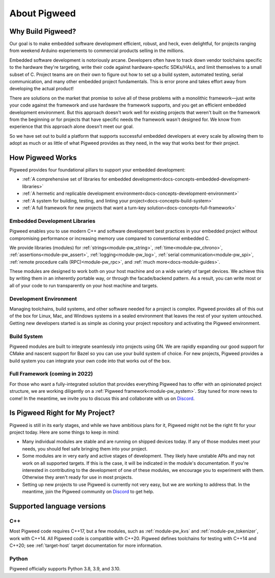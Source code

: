 .. _docs-concepts:

=============
About Pigweed
=============

Why Build Pigweed?
==================
Our goal is to make embedded software development efficient, robust, and
heck, even delightful, for projects ranging from weekend Arduino experiements
to commercial products selling in the millions.

Embedded software development is notoriously arcane. Developers often have to
track down vendor toolchains specific to the hardware they're targeting, write
their code against hardware-specfic SDKs/HALs, and limit themselves to a small
subset of C. Project teams are on their own to figure out how to set up a build
system, automated testing, serial communication, and many other embedded
project fundamentals. This is error prone and takes effort away from developing
the actual product!

There are solutions on the market that promise to solve all of these problems
with a monolithic framework—just write your code against the framework and use
hardware the framework supports, and you get an efficient embedded development
environment. But this approach doesn't work well for existing projects that
weren't built on the framework from the beginning or for projects that have
specific needs the framework wasn't designed for. We know from experience that
this approach alone doesn't meet our goal.

So we have set out to build a platform that supports successful embedded
developers at every scale by allowing them to adopt as much or as little of
what Pigweed provides as they need, in the way that works best for their
project.

How Pigweed Works
=================
Pigweed provides four foundational pillars to support your embedded development:

* :ref:`A comprehensive set of libraries for embedded development<docs-concepts-embedded-development-libraries>`
* :ref:`A hermetic and replicable development environment<docs-concepts-development-environment>`
* :ref:`A system for building, testing, and linting your project<docs-concepts-build-system>`
* :ref:`A full framework for new projects that want a turn-key solution<docs-concepts-full-framework>`

.. _docs-concepts-embedded-development-libraries:

Embedded Development Libraries
------------------------------
Pigweed enables you to use modern C++ and software development best practices in
your embedded project without compromising performance or increasing memory use
compared to conventional embedded C.

We provide libraries (modules) for :ref:`strings<module-pw_string>`,
:ref:`time<module-pw_chrono>`, :ref:`assertions<module-pw_assert>`,
:ref:`logging<module-pw_log>`, :ref:`serial communication<module-pw_spi>`,
:ref:`remote procedure calls (RPC)<module-pw_rpc>`, and
:ref:`much more<docs-module-guides>`.

These modules are designed to work both on your host machine and on a wide
variety of target devices. We achieve this by writing them in an inherently
portable way, or through the facade/backend pattern. As a result, you can write
most or all of your code to run transparently on your host machine and targets.

.. _docs-concepts-development-environment:

Development Environment
-----------------------
Managing toolchains, build systems, and other software needed for a project is
complex. Pigweed provides all of this out of the box for Linux, Mac, and
Windows systems in a sealed environment that leaves the rest of your system
untouched. Getting new developers started is as simple as cloning your project
repository and activating the Pigweed environment.

.. _docs-concepts-build-system:

Build System
------------
Pigweed modules are built to integrate seamlessly into projects using GN. We
are rapidly expanding our good support for CMake and nascent support for Bazel
so you can use your build system of choice. For new projects, Pigweed provides a
build system you can integrate your own code into that works out of the box.

.. _docs-concepts-full-framework:

Full Framework (coming in 2022)
-------------------------------
For those who want a fully-integrated solution that provides everything Pigweed
has to offer with an opinionated project structure, we are working diligently
on a :ref:`Pigweed framework<module-pw_system>`. Stay tuned for more news to
come! In the meantime, we invite you to discuss this and collaborate with us
on `Discord <https://discord.gg/M9NSeTA>`_.

.. _docs-concepts-right-for-my-project:

Is Pigweed Right for My Project?
================================
Pigweed is still in its early stages, and while we have ambitious plans for it,
Pigweed might not be the right fit for your project today. Here are some things
to keep in mind:

* Many individual modules are stable and are running on shipped devices today.
  If any of those modules meet your needs, you should feel safe bringing them
  into your project.

* Some modules are in very early and active stages of development. They likely
  have unstable APIs and may not work on all supported targets. If this is the
  case, it will be indicated in the module's documentation. If you're interested
  in contributing to the development of one of these modules, we encourage you
  to experiment with them. Otherwise they aren't ready for use in most projects.

* Setting up new projects to use Pigweed is currently not very easy, but we are
  working to address that. In the meantime, join the Pigweed community on
  `Discord <https://discord.gg/M9NSeTA>`_ to get help.

Supported language versions
===========================

C++
---
Most Pigweed code requires C++17, but a few modules, such as
:ref:`module-pw_kvs` and :ref:`module-pw_tokenizer`, work with C++14. All
Pigweed code is compatible with C++20. Pigweed defines toolchains for testing
with C++14 and C++20; see :ref:`target-host` target documentation for more
information.

.. _docs-concepts-python-version:

Python
------
Pigweed officially supports Python 3.8, 3.9, and 3.10.
